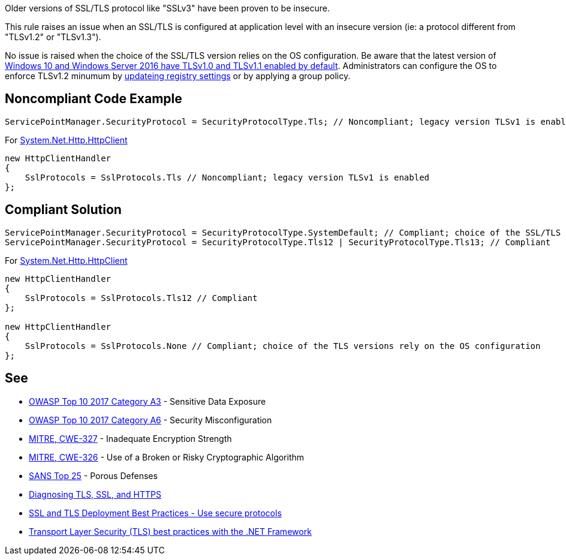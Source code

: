 Older versions of SSL/TLS protocol like "SSLv3" have been proven to be insecure.


This rule raises an issue when an SSL/TLS is configured at application level with an insecure version (ie: a protocol different from "TLSv1.2" or "TLSv1.3").


No issue is raised when the choice of the SSL/TLS version relies on the OS configuration. Be aware that the latest version of https://docs.microsoft.com/en-us/windows/win32/secauthn/protocols-in-tls-ssl\--schannel-ssp-[Windows 10 and Windows Server 2016 have TLSv1.0 and TLSv1.1 enabled by default]. Administrators can configure the OS to enforce TLSv1.2 minumum by https://docs.microsoft.com/en-us/windows-server/security/tls/tls-registry-settings[updateing registry settings] or by applying a group policy.

== Noncompliant Code Example

----
ServicePointManager.SecurityProtocol = SecurityProtocolType.Tls; // Noncompliant; legacy version TLSv1 is enabled
----

For https://docs.microsoft.com/en-us/dotnet/api/system.net.http.httpclient[System.Net.Http.HttpClient]

----
new HttpClientHandler
{
    SslProtocols = SslProtocols.Tls // Noncompliant; legacy version TLSv1 is enabled
};
----

== Compliant Solution

----
ServicePointManager.SecurityProtocol = SecurityProtocolType.SystemDefault; // Compliant; choice of the SSL/TLS versions rely on the OS configuration
ServicePointManager.SecurityProtocol = SecurityProtocolType.Tls12 | SecurityProtocolType.Tls13; // Compliant
----

For https://docs.microsoft.com/en-us/dotnet/api/system.net.http.httpclient[System.Net.Http.HttpClient]

----
new HttpClientHandler
{
    SslProtocols = SslProtocols.Tls12 // Compliant
};

new HttpClientHandler
{
    SslProtocols = SslProtocols.None // Compliant; choice of the TLS versions rely on the OS configuration 
};
----

== See

* https://www.owasp.org/index.php/Top_10-2017_A3-Sensitive_Data_Exposure[OWASP Top 10 2017 Category A3] - Sensitive Data Exposure
* https://www.owasp.org/index.php/Top_10-2017_A6-Security_Misconfiguration[OWASP Top 10 2017 Category A6] - Security Misconfiguration
* http://cwe.mitre.org/data/definitions/326.html[MITRE, CWE-327] - Inadequate Encryption Strength
* http://cwe.mitre.org/data/definitions/327.html[MITRE, CWE-326] - Use of a Broken or Risky Cryptographic Algorithm
* https://www.sans.org/top25-software-errors/#cat3[SANS Top 25] - Porous Defenses
* https://blogs.oracle.com/java-platform-group/diagnosing-tls,-ssl,-and-https[Diagnosing TLS, SSL, and HTTPS]
* https://github.com/ssllabs/research/wiki/SSL-and-TLS-Deployment-Best-Practices#22-use-secure-protocols[SSL and TLS Deployment Best Practices - Use secure protocols]
* https://docs.microsoft.com/en-us/dotnet/framework/network-programming/tls[Transport Layer Security (TLS) best practices with the .NET Framework]

